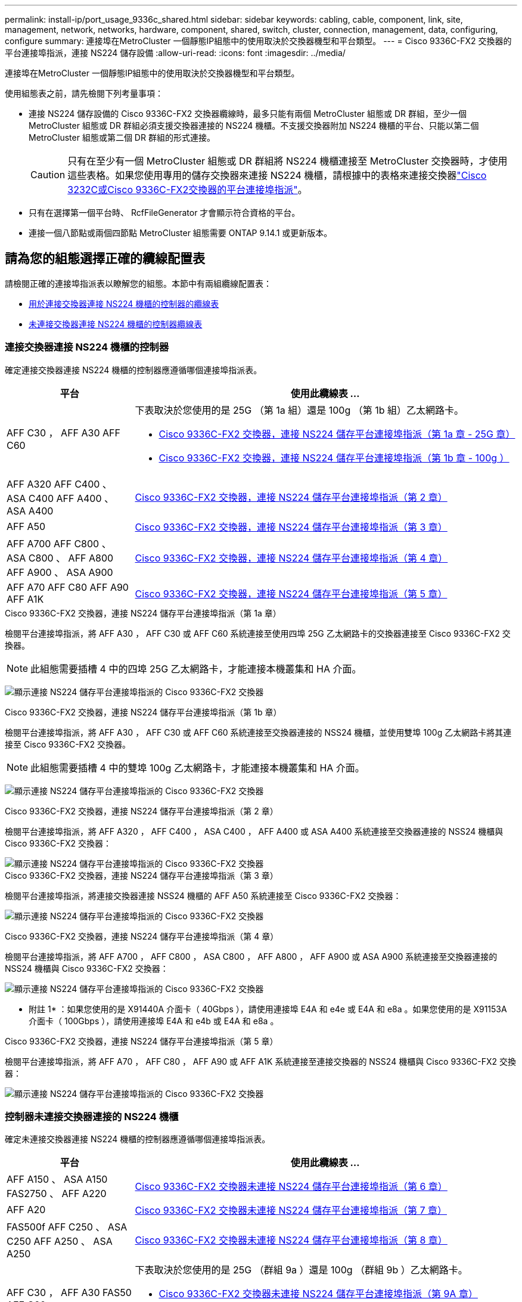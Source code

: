 ---
permalink: install-ip/port_usage_9336c_shared.html 
sidebar: sidebar 
keywords: cabling, cable, component, link, site, management, network, networks, hardware, component, shared, switch, cluster, connection, management, data, configuring, configure 
summary: 連接埠在MetroCluster 一個靜態IP組態中的使用取決於交換器機型和平台類型。 
---
= Cisco 9336C-FX2 交換器的平台連接埠指派，連接 NS224 儲存設備
:allow-uri-read: 
:icons: font
:imagesdir: ../media/


[role="lead"]
連接埠在MetroCluster 一個靜態IP組態中的使用取決於交換器機型和平台類型。

使用組態表之前，請先檢閱下列考量事項：

* 連接 NS224 儲存設備的 Cisco 9336C-FX2 交換器纜線時，最多只能有兩個 MetroCluster 組態或 DR 群組，至少一個 MetroCluster 組態或 DR 群組必須支援交換器連接的 NS224 機櫃。不支援交換器附加 NS224 機櫃的平台、只能以第二個 MetroCluster 組態或第二個 DR 群組的形式連接。
+

CAUTION: 只有在至少有一個 MetroCluster 組態或 DR 群組將 NS224 機櫃連接至 MetroCluster 交換器時，才使用這些表格。如果您使用專用的儲存交換器來連接 NS224 機櫃，請根據中的表格來連接交換器link:port_usage_3232c_9336c.html["Cisco 3232C或Cisco 9336C-FX2交換器的平台連接埠指派"]。

* 只有在選擇第一個平台時、 RcfFileGenerator 才會顯示符合資格的平台。
* 連接一個八節點或兩個四節點 MetroCluster 組態需要 ONTAP 9.14.1 或更新版本。




== 請為您的組態選擇正確的纜線配置表

請檢閱正確的連接埠指派表以瞭解您的組態。本節中有兩組纜線配置表：

* <<tables_connecting_ns224,用於連接交換器連接 NS224 機櫃的控制器的纜線表>>
* <<tables_not_connecting_ns224,未連接交換器連接 NS224 機櫃的控制器纜線表>>




=== 連接交換器連接 NS224 機櫃的控制器

確定連接交換器連接 NS224 機櫃的控制器應遵循哪個連接埠指派表。

[cols="25,75"]
|===
| 平台 | 使用此纜線表 ... 


| AFF C30 ， AFF A30 AFF C60  a| 
下表取決於您使用的是 25G （第 1a 組）還是 100g （第 1b 組）乙太網路卡。

* <<table_1a_cisco_9336c_fx2,Cisco 9336C-FX2 交換器，連接 NS224 儲存平台連接埠指派（第 1a 章 - 25G 章）>>
* <<table_1b_cisco_9336c_fx2,Cisco 9336C-FX2 交換器，連接 NS224 儲存平台連接埠指派（第 1b 章 - 100g ）>>




| AFF A320 AFF C400 、 ASA C400 AFF A400 、 ASA A400 | <<table_2_cisco_9336c_fx2,Cisco 9336C-FX2 交換器，連接 NS224 儲存平台連接埠指派（第 2 章）>> 


| AFF A50 | <<table_3_cisco_9336c_fx2,Cisco 9336C-FX2 交換器，連接 NS224 儲存平台連接埠指派（第 3 章）>> 


| AFF A700 AFF C800 、 ASA C800 、 AFF A800 AFF A900 、 ASA A900 | <<table_4_cisco_9336c_fx2,Cisco 9336C-FX2 交換器，連接 NS224 儲存平台連接埠指派（第 4 章）>> 


| AFF A70 AFF C80 AFF A90 AFF A1K | <<table_5_cisco_9336c_fx2,Cisco 9336C-FX2 交換器，連接 NS224 儲存平台連接埠指派（第 5 章）>> 
|===
.Cisco 9336C-FX2 交換器，連接 NS224 儲存平台連接埠指派（第 1a 章）
檢閱平台連接埠指派，將 AFF A30 ， AFF C30 或 AFF C60 系統連接至使用四埠 25G 乙太網路卡的交換器連接至 Cisco 9336C-FX2 交換器。


NOTE: 此組態需要插槽 4 中的四埠 25G 乙太網路卡，才能連接本機叢集和 HA 介面。

image:../media/mccip-cabling-greeley-connecting-a30-c30-fas50-c60-25G.png["顯示連接 NS224 儲存平台連接埠指派的 Cisco 9336C-FX2 交換器"]

.Cisco 9336C-FX2 交換器，連接 NS224 儲存平台連接埠指派（第 1b 章）
檢閱平台連接埠指派，將 AFF A30 ， AFF C30 或 AFF C60 系統連接至交換器連接的 NSS24 機櫃，並使用雙埠 100g 乙太網路卡將其連接至 Cisco 9336C-FX2 交換器。


NOTE: 此組態需要插槽 4 中的雙埠 100g 乙太網路卡，才能連接本機叢集和 HA 介面。

image:../media/mccip-cabling-greeley-connecting-a30-c30-fas50-c60-100G.png["顯示連接 NS224 儲存平台連接埠指派的 Cisco 9336C-FX2 交換器"]

.Cisco 9336C-FX2 交換器，連接 NS224 儲存平台連接埠指派（第 2 章）
檢閱平台連接埠指派，將 AFF A320 ， AFF C400 ， ASA C400 ， AFF A400 或 ASA A400 系統連接至交換器連接的 NSS24 機櫃與 Cisco 9336C-FX2 交換器：

image::../media/mcc_ip_cabling_a320_c400_a400_to_cisco_9336c_shared_switch.png[顯示連接 NS224 儲存平台連接埠指派的 Cisco 9336C-FX2 交換器]

.Cisco 9336C-FX2 交換器，連接 NS224 儲存平台連接埠指派（第 3 章）
檢閱平台連接埠指派，將連接交換器連接 NSS24 機櫃的 AFF A50 系統連接至 Cisco 9336C-FX2 交換器：

image:../media/mccip-cabling-greeley-connecting-a50-updated.png["顯示連接 NS224 儲存平台連接埠指派的 Cisco 9336C-FX2 交換器"]

.Cisco 9336C-FX2 交換器，連接 NS224 儲存平台連接埠指派（第 4 章）
檢閱平台連接埠指派，將 AFF A700 ， AFF C800 ， ASA C800 ， AFF A800 ， AFF A900 或 ASA A900 系統連接至交換器連接的 NSS24 機櫃與 Cisco 9336C-FX2 交換器：

image:../media/mcc_ip_cabling_a700_c800_a800_a900_to_cisco_9336c_shared_switch.png["顯示連接 NS224 儲存平台連接埠指派的 Cisco 9336C-FX2 交換器"]

* 附註 1* ：如果您使用的是 X91440A 介面卡（ 40Gbps ），請使用連接埠 E4A 和 e4e 或 E4A 和 e8a 。如果您使用的是 X91153A 介面卡（ 100Gbps ），請使用連接埠 E4A 和 e4b 或 E4A 和 e8a 。

.Cisco 9336C-FX2 交換器，連接 NS224 儲存平台連接埠指派（第 5 章）
檢閱平台連接埠指派，將 AFF A70 ， AFF C80 ， AFF A90 或 AFF A1K 系統連接至連接交換器的 NSS24 機櫃與 Cisco 9336C-FX2 交換器：

image::../media/mccip-cabling-greeley-connecting-a70-c80-a-90-fas90-a1k.png[顯示連接 NS224 儲存平台連接埠指派的 Cisco 9336C-FX2 交換器]



=== 控制器未連接交換器連接的 NS224 機櫃

確定未連接交換器連接 NS224 機櫃的控制器應遵循哪個連接埠指派表。

[cols="25,75"]
|===
| 平台 | 使用此纜線表 ... 


| AFF A150 、 ASA A150 FAS2750 、 AFF A220 | <<table_6_cisco_9336c_fx2,Cisco 9336C-FX2 交換器未連接 NS224 儲存平台連接埠指派（第 6 章）>> 


| AFF A20 | <<table_7_cisco_9336c_fx2,Cisco 9336C-FX2 交換器未連接 NS224 儲存平台連接埠指派（第 7 章）>> 


| FAS500f AFF C250 、 ASA C250 AFF A250 、 ASA A250 | <<table_8_cisco_9336c_fx2,Cisco 9336C-FX2 交換器未連接 NS224 儲存平台連接埠指派（第 8 章）>> 


| AFF C30 ， AFF A30 FAS50 AFF C60  a| 
下表取決於您使用的是 25G （群組 9a ）還是 100g （群組 9b ）乙太網路卡。

* <<table_9a_cisco_9336c_fx2,Cisco 9336C-FX2 交換器未連接 NS224 儲存平台連接埠指派（第 9A 章）>>
* <<table_9b_cisco_9336c_fx2,Cisco 9336C-FX2 交換器未連接 NS224 儲存平台連接埠指派（第 9b 章）>>




| FAS8200 、 AFF A300 | <<table_10_cisco_9336c_fx2,Cisco 9336C-FX2 交換器未連接 NS224 儲存平台連接埠指派（第 10 章）>> 


| AFF A320 FAS8300 、 AFF C400 、 ASA C400 、 FAS8700 AFF A400 、 ASA A400 | <<table_11_cisco_9336c_fx2,Cisco 9336C-FX2 交換器未連接 NS224 儲存平台連接埠指派（第 11 章）>> 


| AFF A50 | <<table_12_cisco_9336c_fx2,Cisco 9336C-FX2 交換器未連接 NS224 儲存平台連接埠指派（第 12 章）>> 


| FAS9000 、 AFF A700 AFF C800 、 ASA C800 、 AFF A800 、 ASA A800 FAS9500 、 AFF A900 、 ASA A900 | <<table_13_cisco_9336c_fx2,Cisco 9336C-FX2 交換器未連接 NS224 儲存平台連接埠指派（第 13 章）>> 


| FAS70 ， AFF A70 AFF C80 FAS90 ， AFF A90 AFF A1K | <<table_14_cisco_9336c_fx2,Cisco 9336C-FX2 交換器未連接 NS224 儲存平台連接埠指派（第 14 章）>> 
|===
.Cisco 9336C-FX2 交換器未連接 NS224 儲存平台連接埠指派（第 6 章）
檢閱平台連接埠指派，以將未連接交換器連接 NSS24 機櫃的 AFF A150 ， ASA A150 ， FAS2750 或 AFF A220 系統連接至 Cisco 9336C-FX2 交換器：

image::../media/mcc-ip-cabling-a-aff-a150-asa-a150-fas2750-aff-a220-to-a-cisco-9336c-shared-switch.png[顯示 Cisco 9336C-FX2 交換器未連接 NS224 儲存平台連接埠指派]

.Cisco 9336C-FX2 交換器未連接 NS224 儲存平台連接埠指派（第 7 章）
檢閱平台連接埠指派，以連接未連接交換器連接 NSS24 機櫃至 Cisco 9336C-FX2 交換器的 AFF A20 系統：

image:../media/mcc-ip-aff-a20-to-a-cisco-9336c-shared-switch-not-connecting.png["顯示 Cisco 9336C-FX2 交換器未連接 NS224 儲存平台連接埠指派"]

.Cisco 9336C-FX2 交換器未連接 NS224 儲存平台連接埠指派（第 8 章）
檢閱平台連接埠指派，以將未連接交換器連接 NSS24 機櫃的 FAS500f ， AFF C250 ， ASA C250 ， AFF A250 或 ASA A250 系統連接至 Cisco 9336C-FX2 交換器：

image::../media/mcc-ip-cabling-c250-asa-c250-a250-asa-a250-to-cisco-9336c-shared-switch.png[顯示 Cisco 9336C-FX2 交換器未連接 NS224 儲存平台連接埠指派]

.Cisco 9336C-FX2 交換器未連接 NS224 儲存平台連接埠指派（第 9A 章）
檢閱平台連接埠指派，將未使用四埠 25G 乙太網路卡連接交換器連接的 NSS24 機櫃的 AFF A30 ， AFF C30 ， AFF C60 或 FAS50 系統連接至 Cisco 9336C-FX2 交換器：


NOTE: 此組態需要插槽 4 中的四埠 25G 乙太網路卡，才能連接本機叢集和 HA 介面。

image:../media/mccip-cabling-greeley-not-connecting-a30-c30-fas50-c60-25G.png["顯示 Cisco 9336C-FX2 交換器未連接 NS224 儲存平台連接埠指派"]

.Cisco 9336C-FX2 交換器未連接 NS224 儲存平台連接埠指派（第 9b 章）
檢閱平台連接埠指派，將未使用雙連接埠 100g 乙太網路卡連接交換器連接的 NSS24 機櫃連接至 Cisco 9336C-FX2 交換器的 AFF A30 ， AFF C30 ， AFF C60 或 FAS50 系統連接線：


NOTE: 此組態需要插槽 4 中的雙埠 100g 乙太網路卡，才能連接本機叢集和 HA 介面。

image:../media/mccip-cabling-greeley-not-connecting-a30-c30-fas50-c60-100G.png["顯示連接 NS224 儲存平台連接埠指派的 Cisco 9336C-FX2 交換器"]

.Cisco 9336C-FX2 交換器未連接 NS224 儲存平台連接埠指派（第 10 章）
檢閱平台連接埠指派，將未連接交換器連接 NSS24 機櫃的 FAS8200 或 AFF A300 系統連接至 Cisco 9336C-FX2 交換器：

image::../media/mcc-ip-cabling-fas8200-affa300-to-cisco-9336c-shared-switch.png[顯示連接 NS224 儲存平台連接埠指派的 Cisco 9336C-FX2 交換器]

.Cisco 9336C-FX2 交換器未連接 NS224 儲存平台連接埠指派（第 11 章）
檢閱平台連接埠指派，以將未連接交換器的 NSS24 機櫃連接至 Cisco 9336C-FX2 交換器的 AFF A320 ， FAS8700 ， AFF A400 ， ASA C400 ， FAS8300 ， AFF C400 或 ASA A400 系統連接線：

image::../media/mcc_ip_cabling_a320_fas8300_a400_fas8700_to_a_cisco_9336c_shared_switch.png[顯示 Cisco 9336C-FX2 交換器未連接 NS224 儲存平台連接埠指派]

.Cisco 9336C-FX2 交換器未連接 NS224 儲存平台連接埠指派（第 12 章）
檢閱平台連接埠指派，將未連接交換器連接 NSS24 機櫃的 AFF A50 系統連接至 Cisco 9336C-FX2 交換器：

image::../media/mcc-ip-cabling-aff-a50-cisco-9336c-shared-switch-not-connecting.png[顯示 Cisco 9336C-FX2 交換器未連接 NS224 儲存平台連接埠指派]

.Cisco 9336C-FX2 交換器未連接 NS224 儲存平台連接埠指派（第 13 章）
檢閱平台連接埠指派，以連接未將交換器連接的 NSS24 機櫃連接至 ASA C800 Cisco 9336C-FX2 交換器的 FAS9000 ， AFF A700 AFF A800 AFF A900 ， ASA A800 ， FAS9500 ， AFF C800 或 ASA A900 系統：

image::../media/mcc_ip_cabling_a700_a800_fas9000_fas9500_to_cisco_9336c_shared_switch.png[顯示 Cisco 9336C-FX2 交換器未連接 NS224 儲存平台連接埠指派]

* 附註 1* ：如果您使用的是 X91440A 介面卡（ 40Gbps ），請使用連接埠 E4A 和 e4e 或 E4A 和 e8a 。如果您使用的是 X91153A 介面卡（ 100Gbps ），請使用連接埠 E4A 和 e4b 或 E4A 和 e8a 。

.Cisco 9336C-FX2 交換器未連接 NS224 儲存平台連接埠指派（第 14 章）
檢閱平台連接埠指派，將未連接交換器連接的 NSS24 機櫃連接至 Cisco 9336C-FX2 交換器的 AFF A70 ， FAS70 ， AFF C80 ， FAS90 ， AFF A90 或 AFF A1K 系統連接線：

image::../media/mccip-cabling-greeley-not-connecting-a70-c80-a-90-fas90-a1k.png[顯示 Cisco 9336C-FX2 交換器未連接 NS224 儲存平台連接埠指派]
